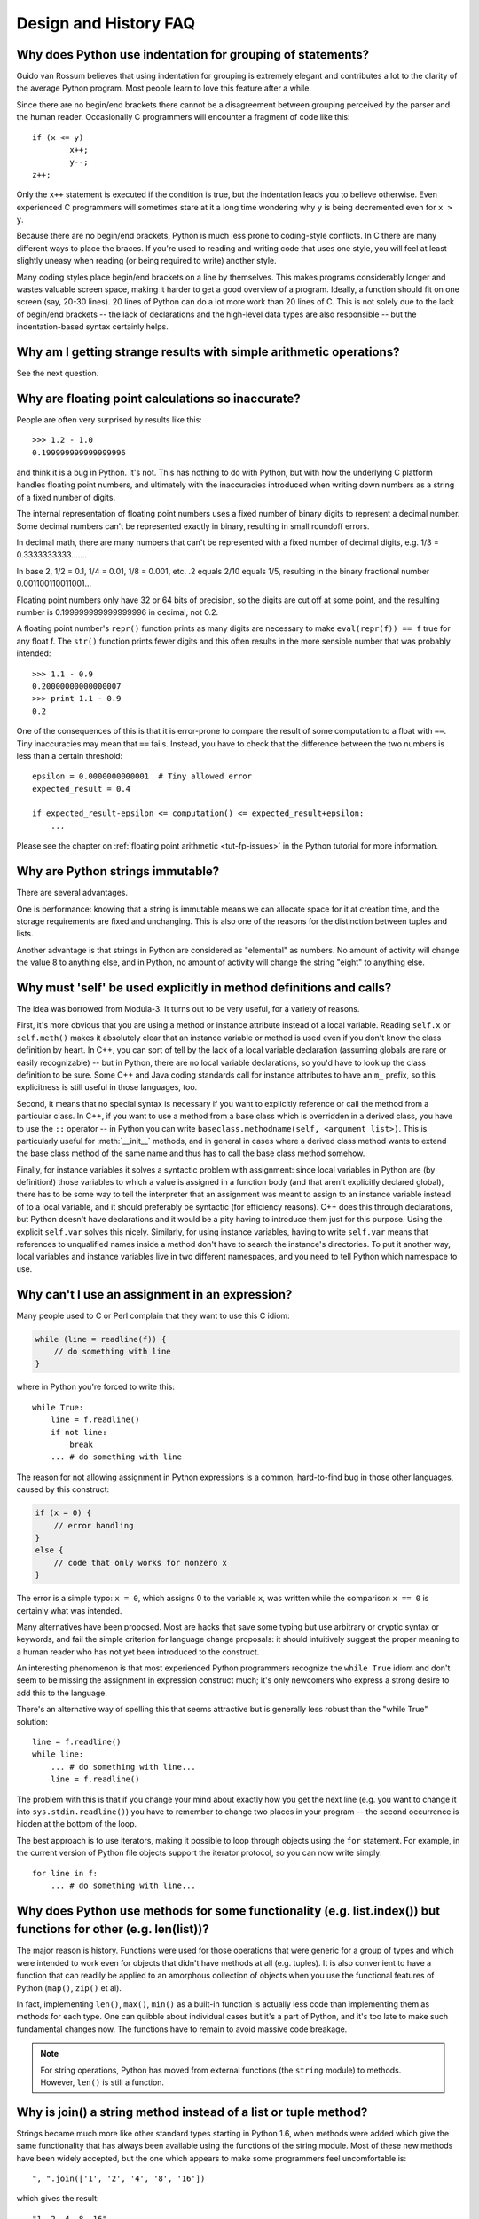 ======================
Design and History FAQ
======================

Why does Python use indentation for grouping of statements?
-----------------------------------------------------------

Guido van Rossum believes that using indentation for grouping is extremely
elegant and contributes a lot to the clarity of the average Python program.
Most people learn to love this feature after a while.

Since there are no begin/end brackets there cannot be a disagreement between
grouping perceived by the parser and the human reader.  Occasionally C
programmers will encounter a fragment of code like this::

   if (x <= y)
           x++;
           y--;
   z++;

Only the ``x++`` statement is executed if the condition is true, but the
indentation leads you to believe otherwise.  Even experienced C programmers will
sometimes stare at it a long time wondering why ``y`` is being decremented even
for ``x > y``.

Because there are no begin/end brackets, Python is much less prone to
coding-style conflicts.  In C there are many different ways to place the braces.
If you're used to reading and writing code that uses one style, you will feel at
least slightly uneasy when reading (or being required to write) another style.

Many coding styles place begin/end brackets on a line by themselves.  This makes
programs considerably longer and wastes valuable screen space, making it harder
to get a good overview of a program.  Ideally, a function should fit on one
screen (say, 20-30 lines).  20 lines of Python can do a lot more work than 20
lines of C.  This is not solely due to the lack of begin/end brackets -- the
lack of declarations and the high-level data types are also responsible -- but
the indentation-based syntax certainly helps.


Why am I getting strange results with simple arithmetic operations?
-------------------------------------------------------------------

See the next question.


Why are floating point calculations so inaccurate?
--------------------------------------------------

People are often very surprised by results like this::

   >>> 1.2 - 1.0
   0.199999999999999996

and think it is a bug in Python. It's not.  This has nothing to do with Python,
but with how the underlying C platform handles floating point numbers, and
ultimately with the inaccuracies introduced when writing down numbers as a
string of a fixed number of digits.

The internal representation of floating point numbers uses a fixed number of
binary digits to represent a decimal number.  Some decimal numbers can't be
represented exactly in binary, resulting in small roundoff errors.

In decimal math, there are many numbers that can't be represented with a fixed
number of decimal digits, e.g.  1/3 = 0.3333333333.......

In base 2, 1/2 = 0.1, 1/4 = 0.01, 1/8 = 0.001, etc.  .2 equals 2/10 equals 1/5,
resulting in the binary fractional number 0.001100110011001...

Floating point numbers only have 32 or 64 bits of precision, so the digits are
cut off at some point, and the resulting number is 0.199999999999999996 in
decimal, not 0.2.

A floating point number's ``repr()`` function prints as many digits are
necessary to make ``eval(repr(f)) == f`` true for any float f.  The ``str()``
function prints fewer digits and this often results in the more sensible number
that was probably intended::

   >>> 1.1 - 0.9
   0.20000000000000007
   >>> print 1.1 - 0.9
   0.2

One of the consequences of this is that it is error-prone to compare the result
of some computation to a float with ``==``. Tiny inaccuracies may mean that
``==`` fails.  Instead, you have to check that the difference between the two
numbers is less than a certain threshold::

   epsilon = 0.0000000000001  # Tiny allowed error
   expected_result = 0.4

   if expected_result-epsilon <= computation() <= expected_result+epsilon:
       ...

Please see the chapter on :ref:`floating point arithmetic <tut-fp-issues>` in
the Python tutorial for more information.


Why are Python strings immutable?
---------------------------------

There are several advantages.

One is performance: knowing that a string is immutable means we can allocate
space for it at creation time, and the storage requirements are fixed and
unchanging.  This is also one of the reasons for the distinction between tuples
and lists.

Another advantage is that strings in Python are considered as "elemental" as
numbers.  No amount of activity will change the value 8 to anything else, and in
Python, no amount of activity will change the string "eight" to anything else.


.. _why-self:

Why must 'self' be used explicitly in method definitions and calls?
-------------------------------------------------------------------

The idea was borrowed from Modula-3.  It turns out to be very useful, for a
variety of reasons.

First, it's more obvious that you are using a method or instance attribute
instead of a local variable.  Reading ``self.x`` or ``self.meth()`` makes it
absolutely clear that an instance variable or method is used even if you don't
know the class definition by heart.  In C++, you can sort of tell by the lack of
a local variable declaration (assuming globals are rare or easily recognizable)
-- but in Python, there are no local variable declarations, so you'd have to
look up the class definition to be sure.  Some C++ and Java coding standards
call for instance attributes to have an ``m_`` prefix, so this explicitness is
still useful in those languages, too.

Second, it means that no special syntax is necessary if you want to explicitly
reference or call the method from a particular class.  In C++, if you want to
use a method from a base class which is overridden in a derived class, you have
to use the ``::`` operator -- in Python you can write
``baseclass.methodname(self, <argument list>)``.  This is particularly useful
for :meth:`__init__` methods, and in general in cases where a derived class
method wants to extend the base class method of the same name and thus has to
call the base class method somehow.

Finally, for instance variables it solves a syntactic problem with assignment:
since local variables in Python are (by definition!) those variables to which a
value is assigned in a function body (and that aren't explicitly declared
global), there has to be some way to tell the interpreter that an assignment was
meant to assign to an instance variable instead of to a local variable, and it
should preferably be syntactic (for efficiency reasons).  C++ does this through
declarations, but Python doesn't have declarations and it would be a pity having
to introduce them just for this purpose.  Using the explicit ``self.var`` solves
this nicely.  Similarly, for using instance variables, having to write
``self.var`` means that references to unqualified names inside a method don't
have to search the instance's directories.  To put it another way, local
variables and instance variables live in two different namespaces, and you need
to tell Python which namespace to use.


Why can't I use an assignment in an expression?
-----------------------------------------------

Many people used to C or Perl complain that they want to use this C idiom:

.. code-block:: c

   while (line = readline(f)) {
       // do something with line
   }

where in Python you're forced to write this::

   while True:
       line = f.readline()
       if not line:
           break
       ... # do something with line

The reason for not allowing assignment in Python expressions is a common,
hard-to-find bug in those other languages, caused by this construct:

.. code-block:: c

    if (x = 0) {
        // error handling
    }
    else {
        // code that only works for nonzero x
    }

The error is a simple typo: ``x = 0``, which assigns 0 to the variable ``x``,
was written while the comparison ``x == 0`` is certainly what was intended.

Many alternatives have been proposed.  Most are hacks that save some typing but
use arbitrary or cryptic syntax or keywords, and fail the simple criterion for
language change proposals: it should intuitively suggest the proper meaning to a
human reader who has not yet been introduced to the construct.

An interesting phenomenon is that most experienced Python programmers recognize
the ``while True`` idiom and don't seem to be missing the assignment in
expression construct much; it's only newcomers who express a strong desire to
add this to the language.

There's an alternative way of spelling this that seems attractive but is
generally less robust than the "while True" solution::

   line = f.readline()
   while line:
       ... # do something with line...
       line = f.readline()

The problem with this is that if you change your mind about exactly how you get
the next line (e.g. you want to change it into ``sys.stdin.readline()``) you
have to remember to change two places in your program -- the second occurrence
is hidden at the bottom of the loop.

The best approach is to use iterators, making it possible to loop through
objects using the ``for`` statement.  For example, in the current version of
Python file objects support the iterator protocol, so you can now write simply::

   for line in f:
       ... # do something with line...



Why does Python use methods for some functionality (e.g. list.index()) but functions for other (e.g. len(list))?
----------------------------------------------------------------------------------------------------------------

The major reason is history. Functions were used for those operations that were
generic for a group of types and which were intended to work even for objects
that didn't have methods at all (e.g. tuples).  It is also convenient to have a
function that can readily be applied to an amorphous collection of objects when
you use the functional features of Python (``map()``, ``zip()`` et al).

In fact, implementing ``len()``, ``max()``, ``min()`` as a built-in function is
actually less code than implementing them as methods for each type.  One can
quibble about individual cases but it's a part of Python, and it's too late to
make such fundamental changes now. The functions have to remain to avoid massive
code breakage.

.. XXX talk about protocols?

.. note::

   For string operations, Python has moved from external functions (the
   ``string`` module) to methods.  However, ``len()`` is still a function.


Why is join() a string method instead of a list or tuple method?
----------------------------------------------------------------

Strings became much more like other standard types starting in Python 1.6, when
methods were added which give the same functionality that has always been
available using the functions of the string module.  Most of these new methods
have been widely accepted, but the one which appears to make some programmers
feel uncomfortable is::

   ", ".join(['1', '2', '4', '8', '16'])

which gives the result::

   "1, 2, 4, 8, 16"

There are two common arguments against this usage.

The first runs along the lines of: "It looks really ugly using a method of a
string literal (string constant)", to which the answer is that it might, but a
string literal is just a fixed value. If the methods are to be allowed on names
bound to strings there is no logical reason to make them unavailable on
literals.

The second objection is typically cast as: "I am really telling a sequence to
join its members together with a string constant".  Sadly, you aren't.  For some
reason there seems to be much less difficulty with having :meth:`~str.split` as
a string method, since in that case it is easy to see that ::

   "1, 2, 4, 8, 16".split(", ")

is an instruction to a string literal to return the substrings delimited by the
given separator (or, by default, arbitrary runs of white space).  In this case a
Unicode string returns a list of Unicode strings, an ASCII string returns a list
of ASCII strings, and everyone is happy.

:meth:`~str.join` is a string method because in using it you are telling the
separator string to iterate over a sequence of strings and insert itself between
adjacent elements.  This method can be used with any argument which obeys the
rules for sequence objects, including any new classes you might define yourself.

Because this is a string method it can work for Unicode strings as well as plain
ASCII strings.  If ``join()`` were a method of the sequence types then the
sequence types would have to decide which type of string to return depending on
the type of the separator.

.. XXX remove next paragraph eventually

If none of these arguments persuade you, then for the moment you can continue to
use the ``join()`` function from the string module, which allows you to write ::

   string.join(['1', '2', '4', '8', '16'], ", ")


How fast are exceptions?
------------------------

A try/except block is extremely efficient if no exceptions are raised.  Actually
catching an exception is expensive.  In versions of Python prior to 2.0 it was
common to use this idiom::

   try:
       value = mydict[key]
   except KeyError:
       mydict[key] = getvalue(key)
       value = mydict[key]

This only made sense when you expected the dict to have the key almost all the
time.  If that wasn't the case, you coded it like this::

   if key in mydict:
       value = mydict[key]
   else:
       value = mydict[key] = getvalue(key)

.. note::

   In Python 2.0 and higher, you can code this as ``value =
   mydict.setdefault(key, getvalue(key))``.


Why isn't there a switch or case statement in Python?
-----------------------------------------------------

You can do this easily enough with a sequence of ``if... elif... elif... else``.
There have been some proposals for switch statement syntax, but there is no
consensus (yet) on whether and how to do range tests.  See :pep:`275` for
complete details and the current status.

For cases where you need to choose from a very large number of possibilities,
you can create a dictionary mapping case values to functions to call.  For
example::

   def function_1(...):
       ...

   functions = {'a': function_1,
                'b': function_2,
                'c': self.method_1, ...}

   func = functions[value]
   func()

For calling methods on objects, you can simplify yet further by using the
:func:`getattr` built-in to retrieve methods with a particular name::

   def visit_a(self, ...):
       ...
   ...

   def dispatch(self, value):
       method_name = 'visit_' + str(value)
       method = getattr(self, method_name)
       method()

It's suggested that you use a prefix for the method names, such as ``visit_`` in
this example.  Without such a prefix, if values are coming from an untrusted
source, an attacker would be able to call any method on your object.


Can't you emulate threads in the interpreter instead of relying on an OS-specific thread implementation?
--------------------------------------------------------------------------------------------------------

Answer 1: Unfortunately, the interpreter pushes at least one C stack frame for
each Python stack frame.  Also, extensions can call back into Python at almost
random moments.  Therefore, a complete threads implementation requires thread
support for C.

Answer 2: Fortunately, there is `Stackless Python <http://www.stackless.com>`_,
which has a completely redesigned interpreter loop that avoids the C stack.


Why can't lambda forms contain statements?
------------------------------------------

Python lambda forms cannot contain statements because Python's syntactic
framework can't handle statements nested inside expressions.  However, in
Python, this is not a serious problem.  Unlike lambda forms in other languages,
where they add functionality, Python lambdas are only a shorthand notation if
you're too lazy to define a function.

Functions are already first class objects in Python, and can be declared in a
local scope.  Therefore the only advantage of using a lambda form instead of a
locally-defined function is that you don't need to invent a name for the
function -- but that's just a local variable to which the function object (which
is exactly the same type of object that a lambda form yields) is assigned!


Can Python be compiled to machine code, C or some other language?
-----------------------------------------------------------------

Not easily.  Python's high level data types, dynamic typing of objects and
run-time invocation of the interpreter (using :func:`eval` or :keyword:`exec`)
together mean that a "compiled" Python program would probably consist mostly of
calls into the Python run-time system, even for seemingly simple operations like
``x+1``.

Several projects described in the Python newsgroup or at past `Python
conferences <http://python.org/community/workshops/>`_ have shown that this
approach is feasible, although the speedups reached so far are only modest
(e.g. 2x).  Jython uses the same strategy for compiling to Java bytecode.  (Jim
Hugunin has demonstrated that in combination with whole-program analysis,
speedups of 1000x are feasible for small demo programs.  See the proceedings
from the `1997 Python conference
<http://python.org/workshops/1997-10/proceedings/>`_ for more information.)

Internally, Python source code is always translated into a bytecode
representation, and this bytecode is then executed by the Python virtual
machine.  In order to avoid the overhead of repeatedly parsing and translating
modules that rarely change, this byte code is written into a file whose name
ends in ".pyc" whenever a module is parsed.  When the corresponding .py file is
changed, it is parsed and translated again and the .pyc file is rewritten.

There is no performance difference once the .pyc file has been loaded, as the
bytecode read from the .pyc file is exactly the same as the bytecode created by
direct translation.  The only difference is that loading code from a .pyc file
is faster than parsing and translating a .py file, so the presence of
precompiled .pyc files improves the start-up time of Python scripts.  If
desired, the Lib/compileall.py module can be used to create valid .pyc files for
a given set of modules.

Note that the main script executed by Python, even if its filename ends in .py,
is not compiled to a .pyc file.  It is compiled to bytecode, but the bytecode is
not saved to a file.  Usually main scripts are quite short, so this doesn't cost
much speed.

.. XXX check which of these projects are still alive

There are also several programs which make it easier to intermingle Python and C
code in various ways to increase performance.  See, for example, `Psyco
<http://psyco.sourceforge.net/>`_, `Pyrex
<http://www.cosc.canterbury.ac.nz/~greg/python/Pyrex/>`_, `PyInline
<http://pyinline.sourceforge.net/>`_, `Py2Cmod
<http://sourceforge.net/projects/py2cmod/>`_, and `Weave
<http://www.scipy.org/Weave>`_.


How does Python manage memory?
------------------------------

The details of Python memory management depend on the implementation.  The
standard C implementation of Python uses reference counting to detect
inaccessible objects, and another mechanism to collect reference cycles,
periodically executing a cycle detection algorithm which looks for inaccessible
cycles and deletes the objects involved. The :mod:`gc` module provides functions
to perform a garbage collection, obtain debugging statistics, and tune the
collector's parameters.

Jython relies on the Java runtime so the JVM's garbage collector is used.  This
difference can cause some subtle porting problems if your Python code depends on
the behavior of the reference counting implementation.

.. XXX relevant for Python 2.6?

Sometimes objects get stuck in tracebacks temporarily and hence are not
deallocated when you might expect.  Clear the tracebacks with::

   import sys
   sys.exc_clear()
   sys.exc_traceback = sys.last_traceback = None

Tracebacks are used for reporting errors, implementing debuggers and related
things.  They contain a portion of the program state extracted during the
handling of an exception (usually the most recent exception).

In the absence of circularities and tracebacks, Python programs do not need to
manage memory explicitly.

Why doesn't Python use a more traditional garbage collection scheme?  For one
thing, this is not a C standard feature and hence it's not portable.  (Yes, we
know about the Boehm GC library.  It has bits of assembler code for *most*
common platforms, not for all of them, and although it is mostly transparent, it
isn't completely transparent; patches are required to get Python to work with
it.)

Traditional GC also becomes a problem when Python is embedded into other
applications.  While in a standalone Python it's fine to replace the standard
malloc() and free() with versions provided by the GC library, an application
embedding Python may want to have its *own* substitute for malloc() and free(),
and may not want Python's.  Right now, Python works with anything that
implements malloc() and free() properly.

In Jython, the following code (which is fine in CPython) will probably run out
of file descriptors long before it runs out of memory::

   for file in very_long_list_of_files:
       f = open(file)
       c = f.read(1)

Using the current reference counting and destructor scheme, each new assignment
to f closes the previous file.  Using GC, this is not guaranteed.  If you want
to write code that will work with any Python implementation, you should
explicitly close the file or use the :keyword:`with` statement; this will work
regardless of GC::

   for file in very_long_list_of_files:
       with open(file) as f:
           c = f.read(1)


Why isn't all memory freed when Python exits?
---------------------------------------------

Objects referenced from the global namespaces of Python modules are not always
deallocated when Python exits.  This may happen if there are circular
references.  There are also certain bits of memory that are allocated by the C
library that are impossible to free (e.g. a tool like Purify will complain about
these).  Python is, however, aggressive about cleaning up memory on exit and
does try to destroy every single object.

If you want to force Python to delete certain things on deallocation use the
:mod:`atexit` module to run a function that will force those deletions.


Why are there separate tuple and list data types?
-------------------------------------------------

Lists and tuples, while similar in many respects, are generally used in
fundamentally different ways.  Tuples can be thought of as being similar to
Pascal records or C structs; they're small collections of related data which may
be of different types which are operated on as a group.  For example, a
Cartesian coordinate is appropriately represented as a tuple of two or three
numbers.

Lists, on the other hand, are more like arrays in other languages.  They tend to
hold a varying number of objects all of which have the same type and which are
operated on one-by-one.  For example, ``os.listdir('.')`` returns a list of
strings representing the files in the current directory.  Functions which
operate on this output would generally not break if you added another file or
two to the directory.

Tuples are immutable, meaning that once a tuple has been created, you can't
replace any of its elements with a new value.  Lists are mutable, meaning that
you can always change a list's elements.  Only immutable elements can be used as
dictionary keys, and hence only tuples and not lists can be used as keys.


How are lists implemented?
--------------------------

Python's lists are really variable-length arrays, not Lisp-style linked lists.
The implementation uses a contiguous array of references to other objects, and
keeps a pointer to this array and the array's length in a list head structure.

This makes indexing a list ``a[i]`` an operation whose cost is independent of
the size of the list or the value of the index.

When items are appended or inserted, the array of references is resized.  Some
cleverness is applied to improve the performance of appending items repeatedly;
when the array must be grown, some extra space is allocated so the next few
times don't require an actual resize.


How are dictionaries implemented?
---------------------------------

Python's dictionaries are implemented as resizable hash tables.  Compared to
B-trees, this gives better performance for lookup (the most common operation by
far) under most circumstances, and the implementation is simpler.

Dictionaries work by computing a hash code for each key stored in the dictionary
using the :func:`hash` built-in function.  The hash code varies widely depending
on the key; for example, "Python" hashes to -539294296 while "python", a string
that differs by a single bit, hashes to 1142331976.  The hash code is then used
to calculate a location in an internal array where the value will be stored.
Assuming that you're storing keys that all have different hash values, this
means that dictionaries take constant time -- O(1), in computer science notation
-- to retrieve a key.  It also means that no sorted order of the keys is
maintained, and traversing the array as the ``.keys()`` and ``.items()`` do will
output the dictionary's content in some arbitrary jumbled order.


Why must dictionary keys be immutable?
--------------------------------------

The hash table implementation of dictionaries uses a hash value calculated from
the key value to find the key.  If the key were a mutable object, its value
could change, and thus its hash could also change.  But since whoever changes
the key object can't tell that it was being used as a dictionary key, it can't
move the entry around in the dictionary.  Then, when you try to look up the same
object in the dictionary it won't be found because its hash value is different.
If you tried to look up the old value it wouldn't be found either, because the
value of the object found in that hash bin would be different.

If you want a dictionary indexed with a list, simply convert the list to a tuple
first; the function ``tuple(L)`` creates a tuple with the same entries as the
list ``L``.  Tuples are immutable and can therefore be used as dictionary keys.

Some unacceptable solutions that have been proposed:

- Hash lists by their address (object ID).  This doesn't work because if you
  construct a new list with the same value it won't be found; e.g.::

     mydict = {[1, 2]: '12'}
     print mydict[[1, 2]]

  would raise a KeyError exception because the id of the ``[1, 2]`` used in the
  second line differs from that in the first line.  In other words, dictionary
  keys should be compared using ``==``, not using :keyword:`is`.

- Make a copy when using a list as a key.  This doesn't work because the list,
  being a mutable object, could contain a reference to itself, and then the
  copying code would run into an infinite loop.

- Allow lists as keys but tell the user not to modify them.  This would allow a
  class of hard-to-track bugs in programs when you forgot or modified a list by
  accident. It also invalidates an important invariant of dictionaries: every
  value in ``d.keys()`` is usable as a key of the dictionary.

- Mark lists as read-only once they are used as a dictionary key.  The problem
  is that it's not just the top-level object that could change its value; you
  could use a tuple containing a list as a key.  Entering anything as a key into
  a dictionary would require marking all objects reachable from there as
  read-only -- and again, self-referential objects could cause an infinite loop.

There is a trick to get around this if you need to, but use it at your own risk:
You can wrap a mutable structure inside a class instance which has both a
:meth:`__eq__` and a :meth:`__hash__` method.  You must then make sure that the
hash value for all such wrapper objects that reside in a dictionary (or other
hash based structure), remain fixed while the object is in the dictionary (or
other structure). ::

   class ListWrapper:
       def __init__(self, the_list):
           self.the_list = the_list
       def __eq__(self, other):
           return self.the_list == other.the_list
       def __hash__(self):
           l = self.the_list
           result = 98767 - len(l)*555
           for i, el in enumerate(l):
               try:
                   result = result + (hash(el) % 9999999) * 1001 + i
               except Exception:
                   result = (result % 7777777) + i * 333
           return result

Note that the hash computation is complicated by the possibility that some
members of the list may be unhashable and also by the possibility of arithmetic
overflow.

Furthermore it must always be the case that if ``o1 == o2`` (ie ``o1.__eq__(o2)
is True``) then ``hash(o1) == hash(o2)`` (ie, ``o1.__hash__() == o2.__hash__()``),
regardless of whether the object is in a dictionary or not.  If you fail to meet
these restrictions dictionaries and other hash based structures will misbehave.

In the case of ListWrapper, whenever the wrapper object is in a dictionary the
wrapped list must not change to avoid anomalies.  Don't do this unless you are
prepared to think hard about the requirements and the consequences of not
meeting them correctly.  Consider yourself warned.


Why doesn't list.sort() return the sorted list?
-----------------------------------------------

In situations where performance matters, making a copy of the list just to sort
it would be wasteful. Therefore, :meth:`list.sort` sorts the list in place. In
order to remind you of that fact, it does not return the sorted list.  This way,
you won't be fooled into accidentally overwriting a list when you need a sorted
copy but also need to keep the unsorted version around.

In Python 2.4 a new built-in function -- :func:`sorted` -- has been added.
This function creates a new list from a provided iterable, sorts it and returns
it.  For example, here's how to iterate over the keys of a dictionary in sorted
order::

   for key in sorted(mydict):
       ... # do whatever with mydict[key]...


How do you specify and enforce an interface spec in Python?
-----------------------------------------------------------

An interface specification for a module as provided by languages such as C++ and
Java describes the prototypes for the methods and functions of the module.  Many
feel that compile-time enforcement of interface specifications helps in the
construction of large programs.

Python 2.6 adds an :mod:`abc` module that lets you define Abstract Base Classes
(ABCs).  You can then use :func:`isinstance` and :func:`issubclass` to check
whether an instance or a class implements a particular ABC.  The
:mod:`collections` module defines a set of useful ABCs such as
:class:`Iterable`, :class:`Container`, and :class:`MutableMapping`.

For Python, many of the advantages of interface specifications can be obtained
by an appropriate test discipline for components.  There is also a tool,
PyChecker, which can be used to find problems due to subclassing.

A good test suite for a module can both provide a regression test and serve as a
module interface specification and a set of examples.  Many Python modules can
be run as a script to provide a simple "self test."  Even modules which use
complex external interfaces can often be tested in isolation using trivial
"stub" emulations of the external interface.  The :mod:`doctest` and
:mod:`unittest` modules or third-party test frameworks can be used to construct
exhaustive test suites that exercise every line of code in a module.

An appropriate testing discipline can help build large complex applications in
Python as well as having interface specifications would.  In fact, it can be
better because an interface specification cannot test certain properties of a
program.  For example, the :meth:`append` method is expected to add new elements
to the end of some internal list; an interface specification cannot test that
your :meth:`append` implementation will actually do this correctly, but it's
trivial to check this property in a test suite.

Writing test suites is very helpful, and you might want to design your code with
an eye to making it easily tested.  One increasingly popular technique,
test-directed development, calls for writing parts of the test suite first,
before you write any of the actual code.  Of course Python allows you to be
sloppy and not write test cases at all.


Why are default values shared between objects?
----------------------------------------------

This type of bug commonly bites neophyte programmers.  Consider this function::

   def foo(mydict={}):  # Danger: shared reference to one dict for all calls
       ... compute something ...
       mydict[key] = value
       return mydict

The first time you call this function, ``mydict`` contains a single item.  The
second time, ``mydict`` contains two items because when ``foo()`` begins
executing, ``mydict`` starts out with an item already in it.

It is often expected that a function call creates new objects for default
values. This is not what happens. Default values are created exactly once, when
the function is defined.  If that object is changed, like the dictionary in this
example, subsequent calls to the function will refer to this changed object.

By definition, immutable objects such as numbers, strings, tuples, and ``None``,
are safe from change. Changes to mutable objects such as dictionaries, lists,
and class instances can lead to confusion.

Because of this feature, it is good programming practice to not use mutable
objects as default values.  Instead, use ``None`` as the default value and
inside the function, check if the parameter is ``None`` and create a new
list/dictionary/whatever if it is.  For example, don't write::

   def foo(mydict={}):
       ...

but::

   def foo(mydict=None):
       if mydict is None:
           mydict = {}  # create a new dict for local namespace

This feature can be useful.  When you have a function that's time-consuming to
compute, a common technique is to cache the parameters and the resulting value
of each call to the function, and return the cached value if the same value is
requested again.  This is called "memoizing", and can be implemented like this::

   # Callers will never provide a third parameter for this function.
   def expensive(arg1, arg2, _cache={}):
       if (arg1, arg2) in _cache:
           return _cache[(arg1, arg2)]

       # Calculate the value
       result = ... expensive computation ...
       _cache[(arg1, arg2)] = result           # Store result in the cache
       return result

You could use a global variable containing a dictionary instead of the default
value; it's a matter of taste.


Why is there no goto?
---------------------

You can use exceptions to provide a "structured goto" that even works across
function calls.  Many feel that exceptions can conveniently emulate all
reasonable uses of the "go" or "goto" constructs of C, Fortran, and other
languages.  For example::

   class label: pass  # declare a label

   try:
        ...
        if condition: raise label()  # goto label
        ...
   except label:  # where to goto
        pass
   ...

This doesn't allow you to jump into the middle of a loop, but that's usually
considered an abuse of goto anyway.  Use sparingly.


Why can't raw strings (r-strings) end with a backslash?
-------------------------------------------------------

More precisely, they can't end with an odd number of backslashes: the unpaired
backslash at the end escapes the closing quote character, leaving an
unterminated string.

Raw strings were designed to ease creating input for processors (chiefly regular
expression engines) that want to do their own backslash escape processing. Such
processors consider an unmatched trailing backslash to be an error anyway, so
raw strings disallow that.  In return, they allow you to pass on the string
quote character by escaping it with a backslash.  These rules work well when
r-strings are used for their intended purpose.

If you're trying to build Windows pathnames, note that all Windows system calls
accept forward slashes too::

   f = open("/mydir/file.txt")  # works fine!

If you're trying to build a pathname for a DOS command, try e.g. one of ::

   dir = r"\this\is\my\dos\dir" "\\"
   dir = r"\this\is\my\dos\dir\ "[:-1]
   dir = "\\this\\is\\my\\dos\\dir\\"


Why doesn't Python have a "with" statement for attribute assignments?
---------------------------------------------------------------------

Python has a 'with' statement that wraps the execution of a block, calling code
on the entrance and exit from the block.  Some language have a construct that
looks like this::

   with obj:
       a = 1               # equivalent to obj.a = 1
       total = total + 1   # obj.total = obj.total + 1

In Python, such a construct would be ambiguous.

Other languages, such as Object Pascal, Delphi, and C++, use static types, so
it's possible to know, in an unambiguous way, what member is being assigned
to. This is the main point of static typing -- the compiler *always* knows the
scope of every variable at compile time.

Python uses dynamic types. It is impossible to know in advance which attribute
will be referenced at runtime. Member attributes may be added or removed from
objects on the fly. This makes it impossible to know, from a simple reading,
what attribute is being referenced: a local one, a global one, or a member
attribute?

For instance, take the following incomplete snippet::

   def foo(a):
       with a:
           print x

The snippet assumes that "a" must have a member attribute called "x".  However,
there is nothing in Python that tells the interpreter this. What should happen
if "a" is, let us say, an integer?  If there is a global variable named "x",
will it be used inside the with block?  As you see, the dynamic nature of Python
makes such choices much harder.

The primary benefit of "with" and similar language features (reduction of code
volume) can, however, easily be achieved in Python by assignment.  Instead of::

   function(args).mydict[index][index].a = 21
   function(args).mydict[index][index].b = 42
   function(args).mydict[index][index].c = 63

write this::

   ref = function(args).mydict[index][index]
   ref.a = 21
   ref.b = 42
   ref.c = 63

This also has the side-effect of increasing execution speed because name
bindings are resolved at run-time in Python, and the second version only needs
to perform the resolution once.


Why are colons required for the if/while/def/class statements?
--------------------------------------------------------------

The colon is required primarily to enhance readability (one of the results of
the experimental ABC language).  Consider this::

   if a == b
       print a

versus ::

   if a == b:
       print a

Notice how the second one is slightly easier to read.  Notice further how a
colon sets off the example in this FAQ answer; it's a standard usage in English.

Another minor reason is that the colon makes it easier for editors with syntax
highlighting; they can look for colons to decide when indentation needs to be
increased instead of having to do a more elaborate parsing of the program text.


Why does Python allow commas at the end of lists and tuples?
------------------------------------------------------------

Python lets you add a trailing comma at the end of lists, tuples, and
dictionaries::

   [1, 2, 3,]
   ('a', 'b', 'c',)
   d = {
       "A": [1, 5],
       "B": [6, 7],  # last trailing comma is optional but good style
   }


There are several reasons to allow this.

When you have a literal value for a list, tuple, or dictionary spread across
multiple lines, it's easier to add more elements because you don't have to
remember to add a comma to the previous line.  The lines can also be sorted in
your editor without creating a syntax error.

Accidentally omitting the comma can lead to errors that are hard to diagnose.
For example::

       x = [
         "fee",
         "fie"
         "foo",
         "fum"
       ]

This list looks like it has four elements, but it actually contains three:
"fee", "fiefoo" and "fum".  Always adding the comma avoids this source of error.

Allowing the trailing comma may also make programmatic code generation easier.

